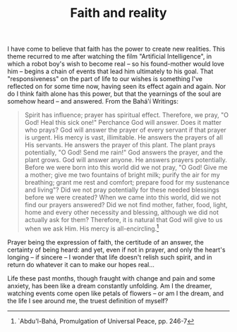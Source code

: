 :PROPERTIES:
:ID:       10A5E10E-8BB1-44F8-9CCD-52801EAA623C
:SLUG:     faith-and-reality
:END:
#+filetags: :journal:
#+title: Faith and reality

I have come to believe that faith has the power to create new realities.
This theme recurred to me after watching the film "Artificial
Intelligence", in which a robot boy's wish to become real -- so his
found-mother would love him -- begins a chain of events that lead him
ultimately to his goal. That "responsiveness" on the part of life to our
wishes is something I've reflected on for some time now, having seen its
effect again and again. Nor do I think faith alone has this power, but
that the yearnings of the soul are somehow heard -- and answered. From
the Bahá'í Writings:

#+BEGIN_QUOTE
Spirit has influence; prayer has spiritual effect. Therefore, we pray,
"O God! Heal this sick one!" Perchance God will answer. Does it matter
who prays? God will answer the prayer of every servant if that prayer is
urgent. His mercy is vast, illimitable. He answers the prayers of all
His servants. He answers the prayer of this plant. The plant prays
potentially, "O God! Send me rain!" God answers the prayer, and the
plant grows. God will answer anyone. He answers prayers potentially.
Before we were born into this world did we not pray, "O God! Give me a
mother; give me two fountains of bright milk; purify the air for my
breathing; grant me rest and comfort; prepare food for my sustenance and
living"? Did we not pray potentially for these needed blessings before
we were created? When we came into this world, did we not find our
prayers answered? Did we not find mother, father, food, light, home and
every other necessity and blessing, although we did not actually ask for
them? Therefore, it is natural that God will give to us when we ask Him.
His mercy is all-encircling.[fn:1]

#+END_QUOTE

Prayer being the expression of faith, the certitude of an answer, the
certainty of being heard: and yet, even if not in prayer, and only the
heart's longing -- if sincere -- I wonder that life doesn't relish such
spirit, and in return do whatever it can to make our hopes real...

Life these past months, though fraught with change and pain and some
anxiety, has been like a dream constantly unfolding. Am I the dreamer,
watching events come open like petals of flowers -- or am I the dream,
and the life I see around me, the truest definition of myself?

[fn:1] `Abdu'l-Bahá, Promulgation of Universal Peace, pp. 246-7
